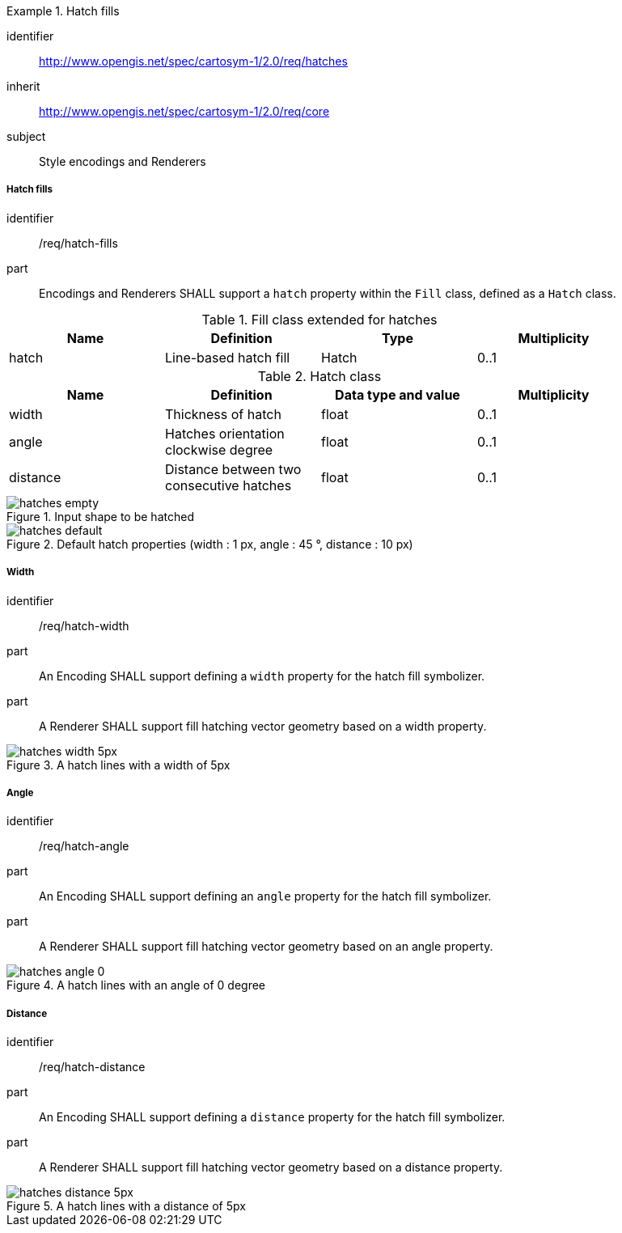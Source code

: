 
[[rc_table-hatches]]

[requirements_class]
.Hatch fills
====
[%metadata]
identifier:: http://www.opengis.net/spec/cartosym-1/2.0/req/hatches
inherit:: http://www.opengis.net/spec/cartosym-1/2.0/req/core
subject:: Style encodings and Renderers
====

===== Hatch fills

[[req-hatches]]

[requirement]
====
[%metadata]
identifier:: /req/hatch-fills
part:: Encodings and Renderers SHALL support a `hatch` property within the `Fill` class, defined as a `Hatch` class.
====

.Fill class extended for hatches
[width="90%",options="header"]
|===
| Name      | Definition       | Type         | Multiplicity
| hatch     | Line-based hatch fill      | Hatch   | 0..1
|===

.Hatch class
[width="90%",options="header"]
|===
| Name      | Definition       | Data type and value   | Multiplicity
| width     | Thickness of hatch          | float                 | 0..1
| angle     | Hatches orientation clockwise degree         | float                 | 0..1
| distance  | Distance between two consecutive hatches     | float                 | 0..1
|===

.Input shape to be hatched
image::figures/hatches_empty.png[]

.Default hatch properties (width : 1 px, angle : 45 °, distance : 10 px)
image::figures/hatches_default.png[]

===== Width

[[req-hatches-width]]

[requirement]
====
[%metadata]
identifier:: /req/hatch-width
part:: An Encoding SHALL support defining a `width` property for the hatch fill symbolizer.
part:: A Renderer SHALL support fill hatching vector geometry based on a width property.
====

.A hatch lines with a width of 5px
image::figures/hatches_width_5px.png[]

===== Angle

[[req-hatches-angle]]

[requirement]
====
[%metadata]
identifier:: /req/hatch-angle
part:: An Encoding SHALL support defining an `angle` property for the hatch fill symbolizer.
part:: A Renderer SHALL support fill hatching vector geometry based on an angle property.
====

.A hatch lines with an angle of 0 degree
image::figures/hatches_angle_0.png[]

===== Distance

[[req-hatches-distance]]

[requirement]
====
[%metadata]
identifier:: /req/hatch-distance
part:: An Encoding SHALL support defining a `distance` property for the hatch fill symbolizer.
part:: A Renderer SHALL support fill hatching vector geometry based on a distance property.
====

.A hatch lines with a distance of 5px
image::figures/hatches_distance_5px.png[]
